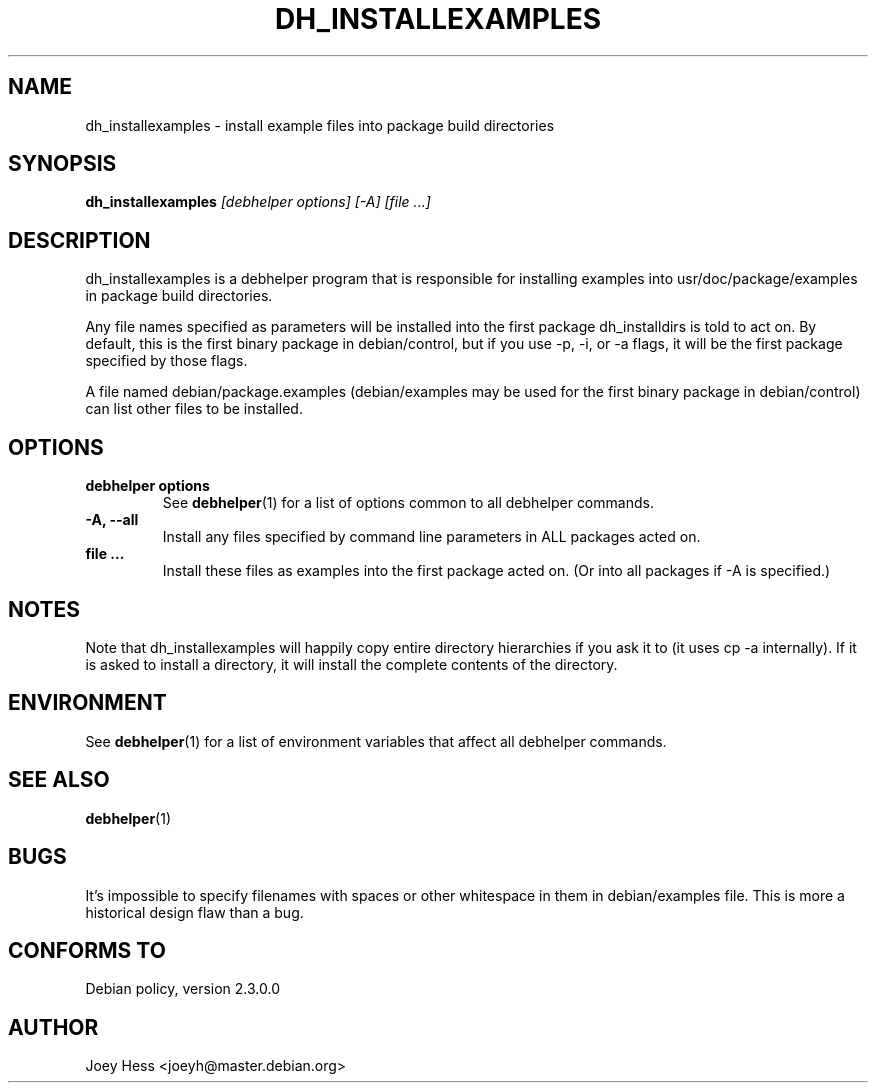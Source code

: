 .TH DH_INSTALLEXAMPLES 1 "" "Debhelper Commands" "Debhelper Commands"
.SH NAME
dh_installexamples \- install example files into package build directories
.SH SYNOPSIS
.B dh_installexamples
.I "[debhelper options] [-A] [file ...]"
.SH "DESCRIPTION"
dh_installexamples is a debhelper program that is responsible for installing
examples into usr/doc/package/examples in package build directories.
.P
Any file names specified as parameters will be installed into the first 
package dh_installdirs is told to act on. By default, this is the first 
binary package in debian/control, but if you use -p, -i, or -a flags, it
will be the first package specified by those flags.
.P
A file named debian/package.examples (debian/examples may be used for the
first binary package in debian/control) can list other files to be installed.
.SH OPTIONS
.TP
.B debhelper options
See
.BR debhelper (1)
for a list of options common to all debhelper commands.
.TP
.B \-A, \--all
Install any files specified by command line parameters in ALL packages
acted on.
.TP
.B file ...
Install these files as examples into the first package acted on. (Or into all
packages if -A is specified.)
.SH NOTES
Note that dh_installexamples will happily copy entire directory hierarchies if
you ask it to (it uses cp -a internally). If it is asked to install a
directory, it will install the complete contents of the directory.
.SH ENVIRONMENT
See
.BR debhelper (1)
for a list of environment variables that affect all debhelper commands.
.SH "SEE ALSO"
.BR debhelper (1)
.SH BUGS
It's impossible to specify filenames with spaces or other whitespace in them
in debian/examples file. This is more a historical design flaw than a bug.
.SH "CONFORMS TO"
Debian policy, version 2.3.0.0
.SH AUTHOR
Joey Hess <joeyh@master.debian.org>
